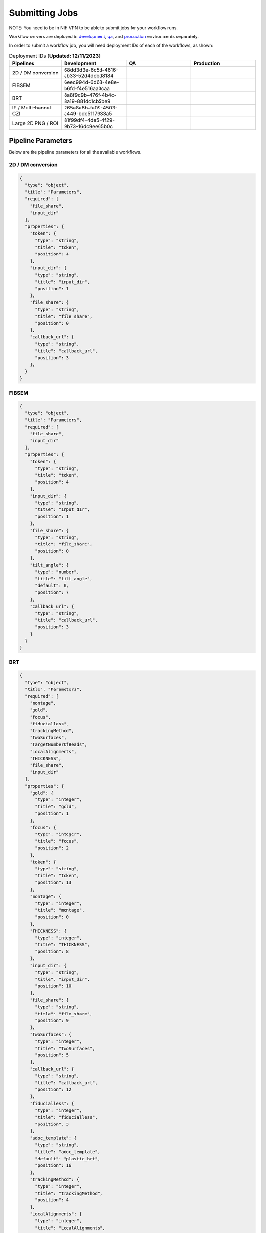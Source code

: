 ==================
Submitting Jobs
==================

NOTE: You need to be in NIH VPN to be able to submit jobs for your workflow runs.

Workflow servers are deployed in `development <https://prefect2.hedwig-workflow-api.niaiddev.net>`_, `qa <https://prefect2.hedwig-workflow-api.niaidqa.net>`_, and `production <https://prefect2.hedwig-workflow-api.niaidprod.net>`_ environments separately.

In order to submit a workflow job, you will need deployment IDs of each of the workflows, as shown:

.. list-table:: Deployment IDs (**Updated: 12/11/2023**)
   :widths: 20 25 25 25
   :header-rows: 1

   * - Pipelines
     - Development
     - QA
     - Production
   * - 2D / DM conversion
     - 68dd3d3e-6c5d-4616-ab33-52d4dcbd8184
     -
     -
   * - FIBSEM
     - 6eec994d-6d63-4e8e-b6fd-f4e516aa0caa
     -
     -
   * - BRT
     - 8a8f9c9b-476f-4b4c-8a19-881dc1cb5be9
     -
     -
   * - IF / Multichannel CZI
     - 265a8a6b-fa09-4503-a449-bdc5117933a5
     -
     -
   * - Large 2D PNG / ROI
     - 81f99df4-4de5-4f29-9b73-16dc9ee65b0c
     -
     -

Pipeline Parameters
-------------------

Below are the pipeline parameters for all the available workflows.

2D / DM conversion
``````````````````

.. code-block:: python

  {
    "type": "object",
    "title": "Parameters",
    "required": [
      "file_share",
      "input_dir"
    ],
    "properties": {
      "token": {
        "type": "string",
        "title": "token",
        "position": 4
      },
      "input_dir": {
        "type": "string",
        "title": "input_dir",
        "position": 1
      },
      "file_share": {
        "type": "string",
        "title": "file_share",
        "position": 0
      },
      "callback_url": {
        "type": "string",
        "title": "callback_url",
        "position": 3
      },
    }
  }

FIBSEM
```````

.. code-block:: python

  {
    "type": "object",
    "title": "Parameters",
    "required": [
      "file_share",
      "input_dir"
    ],
    "properties": {
      "token": {
        "type": "string",
        "title": "token",
        "position": 4
      },
      "input_dir": {
        "type": "string",
        "title": "input_dir",
        "position": 1
      },
      "file_share": {
        "type": "string",
        "title": "file_share",
        "position": 0
      },
      "tilt_angle": {
        "type": "number",
        "title": "tilt_angle",
        "default": 0,
        "position": 7
      },
      "callback_url": {
        "type": "string",
        "title": "callback_url",
        "position": 3
      }
    }
  }

BRT
```

.. code-block:: python

  {
    "type": "object",
    "title": "Parameters",
    "required": [
      "montage",
      "gold",
      "focus",
      "fiducialless",
      "trackingMethod",
      "TwoSurfaces",
      "TargetNumberOfBeads",
      "LocalAlignments",
      "THICKNESS",
      "file_share",
      "input_dir"
    ],
    "properties": {
      "gold": {
        "type": "integer",
        "title": "gold",
        "position": 1
      },
      "focus": {
        "type": "integer",
        "title": "focus",
        "position": 2
      },
      "token": {
        "type": "string",
        "title": "token",
        "position": 13
      },
      "montage": {
        "type": "integer",
        "title": "montage",
        "position": 0
      },
      "THICKNESS": {
        "type": "integer",
        "title": "THICKNESS",
        "position": 8
      },
      "input_dir": {
        "type": "string",
        "title": "input_dir",
        "position": 10
      },
      "file_share": {
        "type": "string",
        "title": "file_share",
        "position": 9
      },
      "TwoSurfaces": {
        "type": "integer",
        "title": "TwoSurfaces",
        "position": 5
      },
      "callback_url": {
        "type": "string",
        "title": "callback_url",
        "position": 12
      },
      "fiducialless": {
        "type": "integer",
        "title": "fiducialless",
        "position": 3
      },
      "adoc_template": {
        "type": "string",
        "title": "adoc_template",
        "default": "plastic_brt",
        "position": 16
      },
      "trackingMethod": {
        "type": "integer",
        "title": "trackingMethod",
        "position": 4
      },
      "LocalAlignments": {
        "type": "integer",
        "title": "LocalAlignments",
        "position": 7
      },
      "TargetNumberOfBeads": {
        "type": "integer",
        "title": "TargetNumberOfBeads",
        "position": 6
      }
    }
  }

IF / Multichannel CZI
``````````````````````

.. code-block:: python

  {
    "type": "object",
    "title": "Parameters",
    "required": [
      "file_share",
      "input_dir"
    ],
    "properties": {
      "token": {
        "type": "string",
        "title": "token",
        "position": 4
      },
      "input_dir": {
        "type": "string",
        "title": "input_dir",
        "position": 1
      },
      "file_share": {
        "type": "string",
        "title": "file_share",
        "position": 0
      },
      "callback_url": {
        "type": "string",
        "title": "callback_url",
        "position": 3
      }
    }
  }

Large 2d PNG / ROI
```````````````````

.. code-block:: python

  {
    "type": "object",
    "title": "Parameters",
    "required": [
      "file_share",
      "input_dir"
    ],
    "properties": {
      "token": {
        "type": "string",
        "title": "token",
        "position": 4
      },
      "input_dir": {
        "type": "string",
        "title": "input_dir",
        "position": 1
      },
      "file_share": {
        "type": "string",
        "title": "file_share",
        "position": 0
      },
      "callback_url": {
        "type": "string",
        "title": "callback_url",
        "position": 3
      }
    }
  }


The pipeline parameters can be also be observed programatically using following `curl` command:

.. code-block:: bash

   curl -X 'POST' 'https://prefect2.hedwig-workflow-api.niaiddev.net/api/deployments/filter' \
     -H 'accept: application/json' -H "Authorization: Bearer $PREFECT_API_KEY" -H 'Content-Type: application/json' -d '{}' \
       | jq -r '.[] | "\(.id)"' \
     | xargs -I{} \
     curl -X 'GET' 'https://prefect2.hedwig-workflow-api.niaiddev.net/api/deployments/{}' \
     -H 'accept: application/json' -H "Authorization: Bearer $PREFECT_API_KEY" \
       | jq '.description,.id,.parameter_openapi_schema' > schema.json


CLI/SDK Submission
---------------

You can use `curl` to submit a job.

.. code-block::

   ~ curl -X 'POST' \
   'https://prefect2.hedwig-workflow-api.niaiddev.net/api/deployments/<DEPLOYMENT-ID>/create_flow_run' \
   -H 'accept: application/json' \
   -H 'Content-Type: application/json' \
   -d '{
   "parameters": {"key": value, "key2": value2, ...}
   }'

As same as curl, you can use any other SDK to submit a job. For example, you can use `axios` to `send a POST request <https://axios-http.com/docs/post_example>`_ to the workflow server to submit a job.

Manual Submission
-----------------

Depending on the environment, go to the deployment section. Click on the `Kebab menu` icon next to your desired deployment and do a `Custom Run`. Here you can add appropriate values for the fields and submit your job. For manual submission, do not forget to add `no_api: true` value.
